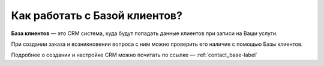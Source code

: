 

=================================
Как работать с Базой клиентов?
=================================

**База клиентов** — это CRM система, куда будут попадать данные клиентов при записи на Ваши услуги.

При создании заказа и возникновении вопроса с ним можно проверить его наличие с помощью Базы клиентов.

Подробнее о создании и настройке CRM можно почитать по ссылке — :ref:`contact_base-label`